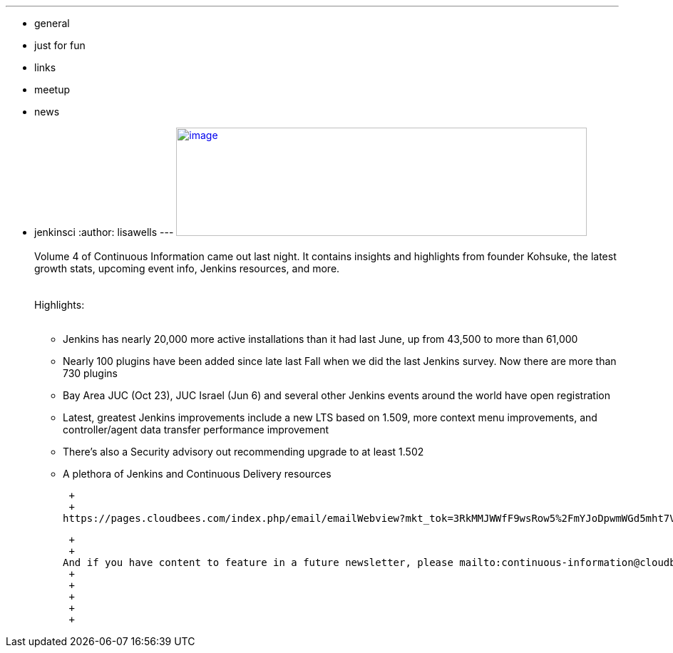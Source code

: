 ---
:layout: post
:title: "Continuous Information - Jenkins Newsletter vol. 4 "
:nodeid: 424
:created: 1368825609
:tags:
  - general
  - just for fun
  - links
  - meetup
  - news
  - jenkinsci
:author: lisawells
---
https://pages.cloudbees.com/rs/cloudbees/images/CBMasthead.jpg[image:https://pages.cloudbees.com/rs/cloudbees/images/CBMasthead.jpg[image,width=576,height=152]] +
 +
Volume 4 of Continuous Information came out last night. It contains insights and highlights from founder Kohsuke, the latest growth stats, upcoming event info, Jenkins resources, and more. +
 +
 +
Highlights: +
 +

* Jenkins has nearly 20,000 more active installations than it had last June, up from 43,500 to more than 61,000
* Nearly 100 plugins have been added since late last Fall when we did the last Jenkins survey. Now there are more than 730 plugins
* Bay Area JUC (Oct 23), JUC Israel (Jun 6) and several other Jenkins events around the world have open registration
* Latest, greatest Jenkins improvements include a new LTS based on 1.509, more context menu improvements, and controller/agent data transfer performance improvement
* There's also a Security advisory out recommending upgrade to at least 1.502
* A plethora of Jenkins and Continuous Delivery resources

 +
 +
https://pages.cloudbees.com/index.php/email/emailWebview?mkt_tok=3RkMMJWWfF9wsRow5%2FmYJoDpwmWGd5mht7VzDtPj1OY6hBomJr6JK1TtuMFUGpsqOOqSDhcUEZVk0w%3D%3D[View the full newsletter], and then https://www.cloudbees.com/jenkins/jenkins-ci/jenkins-newsletter.cb[sign up to receive it yourself].

 +
 +
And if you have content to feature in a future newsletter, please mailto:continuous-information@cloudbees.com[email us]. +
 +
 +
 +
 +
 +
